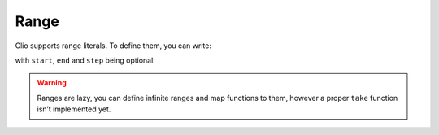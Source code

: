 Range
=====

Clio supports range literals. To define them, you can write:

.. playground::
  :height: 180
  :no-interactive:

  export fn main argv:
    start..end by step

with ``start``, ``end`` and ``step`` being optional:

.. playground::
  :height: 400
  
  export fn main argv:
    0..4 -> .toArray -> console.log
    0..10 by 2 -> .toArray -> console.log
    ..4 -> .toArray -> console.log

.. warning::
  Ranges are lazy, you can define infinite
  ranges and map functions to them, however a proper ``take`` function
  isn’t implemented yet.
